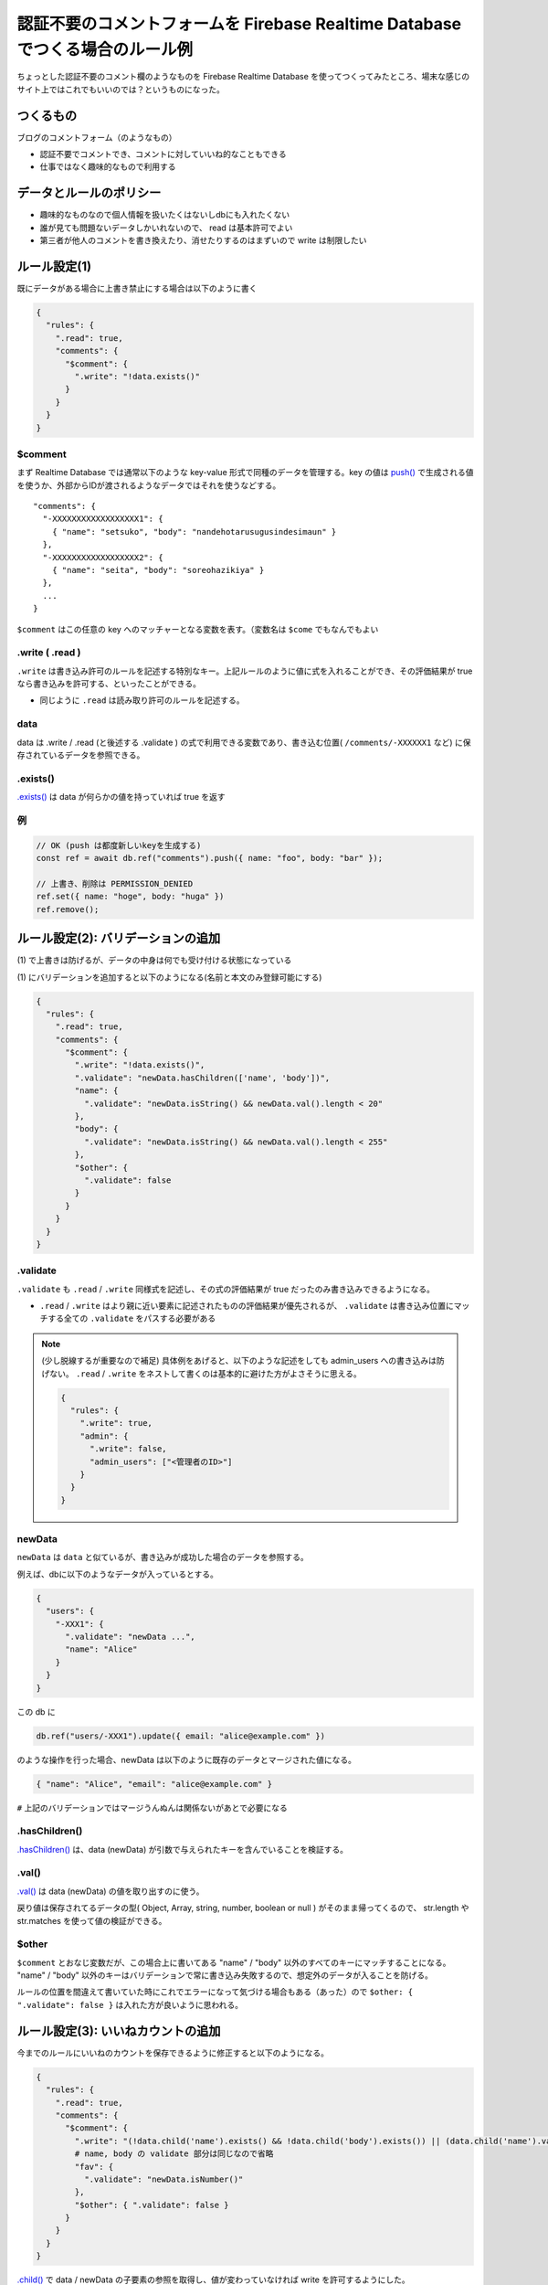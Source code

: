.. post:: 2021-08-14
   :tags: Firebase, Realtime Database
   :category: JavaScript

.. meta::
  :description: ちょっとした認証不要のコメント欄のようなものを Firebase Realtime Database を使ってつくってみたところ、場末な感じのサイト上ではこれでもいいのでは？というものになった。


================================================================================
認証不要のコメントフォームを Firebase Realtime Database でつくる場合のルール例
================================================================================

ちょっとした認証不要のコメント欄のようなものを Firebase Realtime Database を使ってつくってみたところ、場末な感じのサイト上ではこれでもいいのでは？というものになった。

つくるもの
=============

ブログのコメントフォーム（のようなもの）

* 認証不要でコメントでき、コメントに対していいね的なこともできる
* 仕事ではなく趣味的なもので利用する

データとルールのポリシー
===============================

* 趣味的なものなので個人情報を扱いたくはないしdbにも入れたくない
* 誰が見ても問題ないデータしかいれないので、 read は基本許可でよい
* 第三者が他人のコメントを書き換えたり、消せたりするのはまずいので write は制限したい

ルール設定(1)
=========================

既にデータがある場合に上書き禁止にする場合は以下のように書く

.. code-block:: json

  {
    "rules": {
      ".read": true,
      "comments": {
        "$comment": {
          ".write": "!data.exists()"
        }
      }
    }
  }

$comment
-----------

まず Realtime Database では通常以下のような key-value 形式で同種のデータを管理する。key の値は `push() <https://firebase.google.com/docs/reference/js/firebase.database.Reference#push>`_ で生成される値を使うか、外部からIDが渡されるようなデータではそれを使うなどする。

::

  "comments": {
    "-XXXXXXXXXXXXXXXXXX1": {
      { "name": "setsuko", "body": "nandehotarusugusindesimaun" }
    },
    "-XXXXXXXXXXXXXXXXXX2": {
      { "name": "seita", "body": "soreohazikiya" }
    },
    ...
  }

``$comment`` はこの任意の key へのマッチャーとなる変数を表す。（変数名は ``$come`` でもなんでもよい

.write ( .read )
---------------------

``.write`` は書き込み許可のルールを記述する特別なキー。上記ルールのように値に式を入れることができ、その評価結果が true なら書き込みを許可する、といったことができる。

* 同じように ``.read`` は読み取り許可のルールを記述する。

data
----------

data は .write / .read (と後述する .validate ) の式で利用できる変数であり、書き込む位置( ``/comments/-XXXXXX1`` など) に保存されているデータを参照できる。

.exists()
-------------

`.exists() <https://firebase.google.com/docs/reference/js/firebase.database.DataSnapshot#exists>`_ は data が何らかの値を持っていれば true を返す

例
-------------

.. code-block:: javascript

  // OK (push は都度新しいkeyを生成する)
  const ref = await db.ref("comments").push({ name: "foo", body: "bar" });

  // 上書き、削除は PERMISSION_DENIED
  ref.set({ name: "hoge", body: "huga" })
  ref.remove();

ルール設定(2): バリデーションの追加
=====================================

\(1\) で上書きは防げるが、データの中身は何でも受け付ける状態になっている

\(1\) にバリデーションを追加すると以下のようになる(名前と本文のみ登録可能にする)

.. code-block:: json

  {
    "rules": {
      ".read": true,
      "comments": {
        "$comment": {
          ".write": "!data.exists()",
          ".validate": "newData.hasChildren(['name', 'body'])",
          "name": {
            ".validate": "newData.isString() && newData.val().length < 20"
          },
          "body": {
            ".validate": "newData.isString() && newData.val().length < 255"
          },
          "$other": {
            ".validate": false
          }
        }
      }
    }
  }

.validate
-------------

``.validate`` も ``.read`` / ``.write`` 同様式を記述し、その式の評価結果が true だったのみ書き込みできるようになる。

* ``.read`` / ``.write`` はより親に近い要素に記述されたものの評価結果が優先されるが、 ``.validate`` は書き込み位置にマッチする全ての ``.validate`` をパスする必要がある

.. note::

  (少し脱線するが重要なので補足) 具体例をあげると、以下のような記述をしても admin_users への書き込みは防げない。 ``.read`` / ``.write`` をネストして書くのは基本的に避けた方がよさそうに思える。

  .. code-block :: json

    {
      "rules": {
        ".write": true,
        "admin": {
          ".write": false,
          "admin_users": ["<管理者のID>"]
        }
      }
    }

newData
-----------

``newData`` は ``data`` と似ているが、書き込みが成功した場合のデータを参照する。

例えば、dbに以下のようなデータが入っているとする。

.. code-block:: json

  {
    "users": {
      "-XXX1": {
        ".validate": "newData ...",
        "name": "Alice"
      }
    }
  }

この db に

.. code-block:: javascript

  db.ref("users/-XXX1").update({ email: "alice@example.com" })

のような操作を行った場合、newData は以下のように既存のデータとマージされた値になる。

.. code-block:: json

  { "name": "Alice", "email": "alice@example.com" }

``#`` 上記のバリデーションではマージうんぬんは関係ないがあとで必要になる

.hasChildren()
------------------

`.hasChildren() <https://firebase.google.com/docs/reference/js/firebase.database.DataSnapshot#haschildren>`_ は、data (newData) が引数で与えられたキーを含んでいることを検証する。

.val()
-----------------

`.val() <https://firebase.google.com/docs/reference/js/firebase.database.DataSnapshot#val>`_ は data (newData) の値を取り出すのに使う。

戻り値は保存されてるデータの型( Object, Array, string, number, boolean or null ) がそのまま帰ってくるので、 str.length や str.matches を使って値の検証ができる。

$other
------------

``$comment`` とおなじ変数だが、この場合上に書いてある "name" / "body" 以外のすべてのキーにマッチすることになる。 "name" / "body" 以外のキーはバリデーションで常に書き込み失敗するので、想定外のデータが入ることを防げる。

ルールの位置を間違えて書いていた時にこれでエラーになって気づける場合もある（あった）ので ``$other: { ".validate": false }`` は入れた方が良いように思われる。

ルール設定(3): いいねカウントの追加
========================================

今までのルールにいいねのカウントを保存できるように修正すると以下のようになる。

.. code-block:: json

  {
    "rules": {
      ".read": true,
      "comments": {
        "$comment": {
          ".write": "(!data.child('name').exists() && !data.child('body').exists()) || (data.child('name').val() === newData.child('name').val() && data.child('body').val() === newData.child('body').val())",
          # name, body の validate 部分は同じなので省略
          "fav": {
            ".validate": "newData.isNumber()"
          },
          "$other": { ".validate": false }
        }
      }
    }
  }

`.child() <https://firebase.google.com/docs/reference/js/firebase.database.DataSnapshot#child>`_ で data / newData の子要素の参照を取得し、値が変わっていなければ write を許可するようにした。

前述したように、 newData は既存の値とマージされるので以下のように update で差分更新してもバリデーションをパスできる。

.. code-block:: javascript

  db.ref(`/comments/${key}`).update({ fav: 1 })

``#`` もうちょっとスマートにしたい

評価
==========

連続投稿などの対策も必要なのだが、牧歌的な環境ではまぁ問題にはならないでしょということでとりあえずヨシとする

* 匿名で連投に対応するには承認制とかにしないと無理ではと思うが(bot相手ならreCapcha で対応できるが)、問題起きてからでいいかなと

気になることメモ
===================

* Anonymous ユーザを作ってしまった方がスッキリする可能性はあるが、ローカルにユーザ識別情報を入れる時点でプライバシーポリシーとか真面目にやる必要がでるのでは？（気にしすぎな感もあるが）

* 仮に業務で使う場合に、なにかよろしくない投稿があったとして、発信者情報開示請求(法的請求)とかっていう話になった場合に「私はしらないしIP等保存してないので、Firebase (google) に聞いてね」で済むのか？

  * Firebase を利用する開発者は何らかのサーバ側の実装をしないと 投稿者のIPはとれないのでそこまでする必要があるかっていう話と、そんな面倒なことをすることを Firebase 側がユーザに期待してはいないと思うので、多分「聞いてね」でいいんだと思われるが、そもそも匿名投稿自体がユースケースとして主流ではない説もある

* 今回既存のものがあったので Realtime Database を使っているが、Firestore の方が主流な感があるのと、ルール周りは Firestore の方が設定しやすそうな雰囲気がある

検証コード
============

(ルールを書き換えながら検証した際に検証コードが悪いのかルールの記述を間違えているのか分からなくなることが多発したので、テストコードを書いた

https://github.com/ykrods/note/blob/master/src/posts/2021/08/14/code

(補足) 削除許可について
===========================

チュートリアルには ``".write": "!data.exists() || !newData.exists()"`` という例があるが、これは上書きは禁止するが削除は許可するというルールになる。

Firebase Realtime Database では ``remove()`` と ``set(null)`` が等価であり、 newData が存在しない == 削除オペレーション ということになるのだが、初見では少しわかりにくい。

参考
=======

- `Firebase Realtime Database <https://firebase.google.com/docs/database>`_
